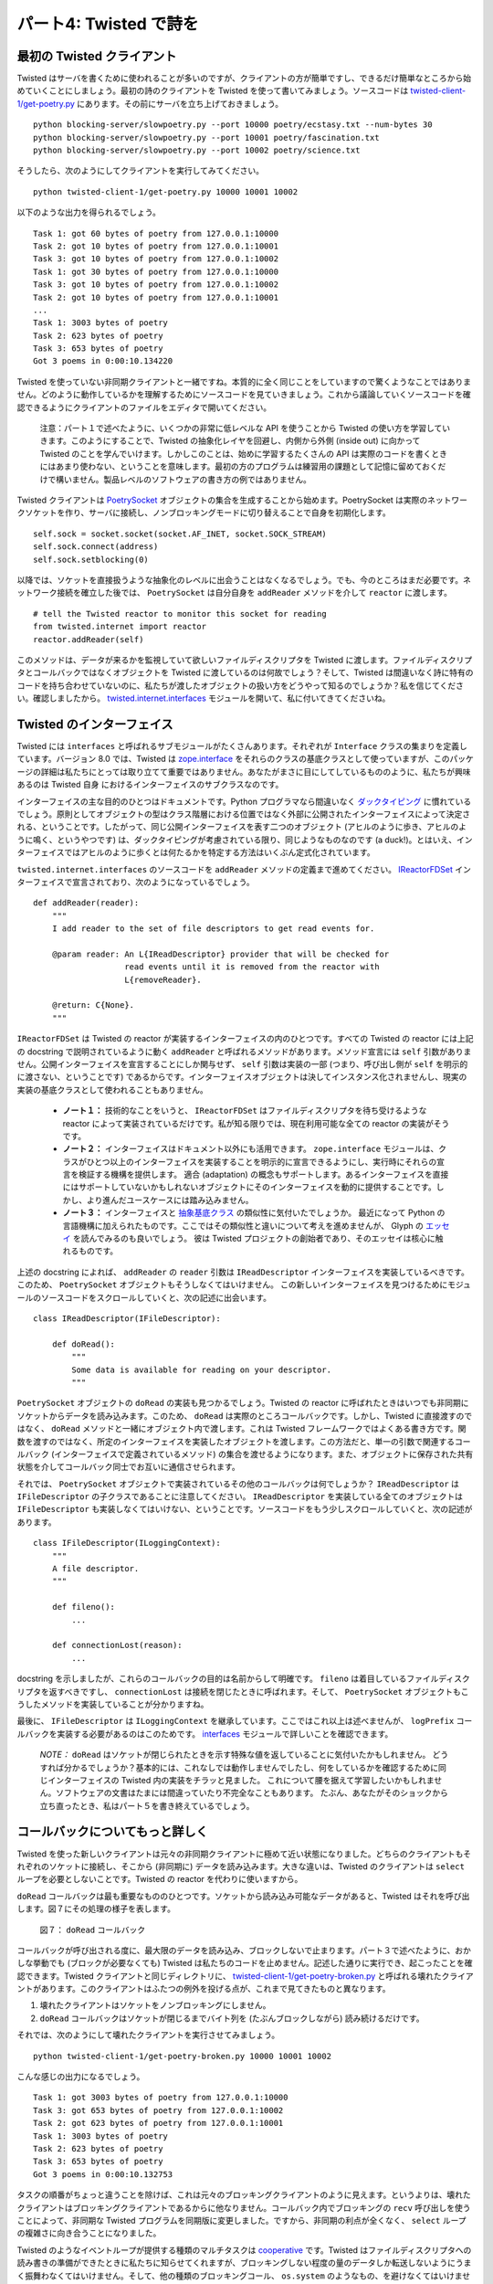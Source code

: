 =======================
パート4: Twisted で詩を
=======================

最初の Twisted クライアント
---------------------------
Twisted はサーバを書くために使われることが多いのですが、クライアントの方が簡単ですし、できるだけ簡単なところから始めていくことにしましょう。最初の詩のクライアントを Twisted を使って書いてみましょう。ソースコードは `twisted-client-1/get-poetry.py <http://github.com/jdavisp3/twisted-intro/blob/master/twisted-client-1/get-poetry.py>`_ にあります。その前にサーバを立ち上げておきましょう。
::

    python blocking-server/slowpoetry.py --port 10000 poetry/ecstasy.txt --num-bytes 30
    python blocking-server/slowpoetry.py --port 10001 poetry/fascination.txt
    python blocking-server/slowpoetry.py --port 10002 poetry/science.txt

そうしたら、次のようにしてクライアントを実行してみてください。
::

    python twisted-client-1/get-poetry.py 10000 10001 10002

以下のような出力を得られるでしょう。
::

    Task 1: got 60 bytes of poetry from 127.0.0.1:10000
    Task 2: got 10 bytes of poetry from 127.0.0.1:10001
    Task 3: got 10 bytes of poetry from 127.0.0.1:10002
    Task 1: got 30 bytes of poetry from 127.0.0.1:10000
    Task 3: got 10 bytes of poetry from 127.0.0.1:10002
    Task 2: got 10 bytes of poetry from 127.0.0.1:10001
    ...
    Task 1: 3003 bytes of poetry
    Task 2: 623 bytes of poetry
    Task 3: 653 bytes of poetry
    Got 3 poems in 0:00:10.134220


Twisted を使っていない非同期クライアントと一緒ですね。本質的に全く同じことをしていますので驚くようなことではありません。どのように動作しているかを理解するためにソースコードを見ていきましょう。これから議論していくソースコードを確認できるようにクライアントのファイルをエディタで開いてください。

    注意：パート１で述べたように、いくつかの非常に低レベルな API を使うことから Twisted の使い方を学習していきます。このようにすることで、Twisted の抽象化レイヤを回避し、内側から外側 (inside out) に向かって Twisted のことを学んでいけます。しかしこのことは、始めに学習するたくさんの API は実際のコードを書くときにはあまり使わない、ということを意味します。最初の方のプログラムは練習用の課題として記憶に留めておくだけで構いません。製品レベルのソフトウェアの書き方の例ではありません。

Twisted クライアントは `PoetrySocket <http://github.com/jdavisp3/twisted-intro/blob/master/twisted-client-1/get-poetry.py#L53>`_ オブジェクトの集合を生成することから始めます。PoetrySocket は実際のネットワークソケットを作り、サーバに接続し、ノンブロッキングモードに切り替えることで自身を初期化します。
::

    self.sock = socket.socket(socket.AF_INET, socket.SOCK_STREAM)
    self.sock.connect(address)
    self.sock.setblocking(0)

以降では、ソケットを直接扱うような抽象化のレベルに出会うことはなくなるでしょう。でも、今のところはまだ必要です。ネットワーク接続を確立した後では、 ``PoetrySocket`` は自分自身を ``addReader`` メソッドを介して ``reactor`` に渡します。
::

    # tell the Twisted reactor to monitor this socket for reading
    from twisted.internet import reactor
    reactor.addReader(self)

このメソッドは、データが来るかを監視していて欲しいファイルディスクリプタを Twisted に渡します。ファイルディスクリプタとコールバックではなくオブジェクトを Twisted に渡しているのは何故でしょう？そして、Twisted は間違いなく詩に特有のコードを持ち合わせていないのに、私たちが渡したオブジェクトの扱い方をどうやって知るのでしょうか？私を信じてください。確認しましたから。 `twisted.internet.interfaces <http://twistedmatrix.com/trac/browser/tags/releases/twisted-8.2.0/twisted/internet/interfaces.py>`_ モジュールを開いて、私に付いてきてくださいね。

Twisted のインターフェイス
--------------------------
Twisted には ``interfaces`` と呼ばれるサブモジュールがたくさんあります。それぞれが ``Interface`` クラスの集まりを定義しています。バージョン 8.0 では、Twisted は `zope.interface <http://www.zope.org/Products/ZopeInterface>`_ をそれらのクラスの基底クラスとして使っていますが、このパッケージの詳細は私たちにとっては取り立てて重要ではありません。あなたがまさに目にしてしているもののように、私たちが興味あるのは Twisted 自身 におけるインターフェイスのサブクラスなのです。

インターフェイスの主な目的のひとつはドキュメントです。Python プログラマなら間違いなく `ダックタイピング <http://en.wikipedia.org/wiki/Duck_typing>`_ に慣れているでしょう。原則としてオブジェクトの型はクラス階層における位置ではなく外部に公開されたインターフェイスによって決定される、ということです。したがって、同じ公開インターフェイスを表す二つのオブジェクト (アヒルのように歩き、アヒルのように鳴く、というやつです) は、ダックタイピングが考慮されている限り、同じようなものなのです (a duck!)。とはいえ、インターフェイスではアヒルのように歩くとは何たるかを特定する方法はいくぶん定式化されています。

``twisted.internet.interfaces`` のソースコードを ``addReader`` メソッドの定義まで進めてください。 `IReactorFDSet <http://twistedmatrix.com/trac/browser/tags/releases/twisted-8.2.0/twisted/internet/interfaces.py#L801>`_ インターフェイスで宣言されており、次のようになっているでしょう。
::

    def addReader(reader):
        """
        I add reader to the set of file descriptors to get read events for.

        @param reader: An L{IReadDescriptor} provider that will be checked for
                       read events until it is removed from the reactor with
                       L{removeReader}.

        @return: C{None}.
        """

``IReactorFDSet`` は Twisted の reactor が実装するインターフェイスの内のひとつです。すべての Twisted の reactor には上記の docstring で説明されているように動く ``addReader`` と呼ばれるメソッドがあります。メソッド宣言には ``self`` 引数がありません。公開インターフェイスを宣言することにしか関与せず、 ``self`` 引数は実装の一部 (つまり、呼び出し側が ``self`` を明示的に渡さない、ということです) であるからです。インターフェイスオブジェクトは決してインスタンス化されませんし、現実の実装の基底クラスとして使われることもありません。

    * **ノート１：** 技術的なことをいうと、 ``IReactorFDSet`` はファイルディスクリプタを待ち受けるような reactor によって実装されているだけです。私が知る限りでは、現在利用可能な全ての reactor の実装がそうです。
    * **ノート２：** インターフェイスはドキュメント以外にも活用できます。 
      ``zope.interface`` モジュールは、クラスがひとつ以上のインターフェイスを実装することを明示的に宣言できるようにし、実行時にそれらの宣言を検証する機構を提供します。
      適合 (adaptation) の概念もサポートします。あるインターフェイスを直接にはサポートしていないかもしれないオブジェクトにそのインターフェイスを動的に提供することです。しかし、より進んだユースケースには踏み込みません。
    * **ノート３：** インターフェイスと `抽象基底クラス <http://www.python.org/dev/peps/pep-3119/>`_ の類似性に気付いたでしょうか。
      最近になって Python の言語機構に加えられたものです。ここではその類似性と違いについて考えを進めませんが、
      Glyph の `エッセイ <http://glyph.twistedmatrix.com/2009/02/explaining-why-interfaces-are-great.html>`_ を読んでみるのも良いでしょう。
      彼は Twisted プロジェクトの創始者であり、そのエッセイは核心に触れるものです。

上述の docstring によれば、 ``addReader`` の ``reader`` 引数は ``IReadDescriptor`` インターフェイスを実装しているべきです。このため、 ``PoetrySocket`` オブジェクトもそうしなくてはいけません。
この新しいインターフェイスを見つけるためにモジュールのソースコードをスクロールしていくと、次の記述に出会います。
::

    class IReadDescriptor(IFileDescriptor):

        def doRead():
            """
            Some data is available for reading on your descriptor.
            """

``PoetrySocket`` オブジェクトの ``doRead`` の実装も見つかるでしょう。Twisted の reactor に呼ばれたときはいつでも非同期にソケットからデータを読み込みます。このため、 ``doRead`` は実際のところコールバックです。しかし、Twisted に直接渡すのではなく、 ``doRead`` メソッドと一緒にオブジェクト内で渡します。これは Twisted フレームワークではよくある書き方です。関数を渡すのではなく、所定のインターフェイスを実装したオブジェクトを渡します。この方法だと、単一の引数で関連するコールバック (インターフェイスで定義されているメソッド) の集合を渡せるようになります。また、オブジェクトに保存された共有状態を介してコールバック同士でお互いに通信させられます。

それでは、 ``PoetrySocket`` オブジェクトで実装されているその他のコールバックは何でしょうか？ ``IReadDescriptor`` は ``IFileDescriptor`` の子クラスであることに注意してください。 ``IReadDescriptor`` を実装している全てのオブジェクトは ``IFileDescriptor`` も実装しなくてはいけない、ということです。ソースコードをもう少しスクロールしていくと、次の記述があります。
::

    class IFileDescriptor(ILoggingContext):
        """
        A file descriptor.
        """

        def fileno():
            ...

        def connectionLost(reason):
            ...

docstring を示しましたが、これらのコールバックの目的は名前からして明確です。 ``fileno`` は着目しているファイルディスクリプタを返すべきですし、 ``connectionLost`` は接続を閉じたときに呼ばれます。そして、 ``PoetrySocket`` オブジェクトもこうしたメソッドを実装していることが分かりますね。

最後に、 ``IFileDescriptor`` は ``ILoggingContext`` を継承しています。ここではこれ以上は述べませんが、 ``logPrefix`` コールバックを実装する必要があるのはこのためです。 `interfaces <http://twistedmatrix.com/trac/browser/tags/releases/twisted-8.2.0/twisted/internet/interfaces.py>`_ モジュールで詳しいことを確認できます。

    *NOTE：* ``doRead`` はソケットが閉じられたときを示す特殊な値を返していることに気付いたかもしれません。
    どうすれば分かるでしょうか？基本的には、これなしでは動作しませんでしたし、何をしているかを確認するために同じインターフェイスの Twisted 内の実装をチラッと見ました。
    これについて腰を据えて学習したいかもしれません。ソフトウェアの文書はたまには間違っていたり不完全なこともあります。
    たぶん、あなたがそのショックから立ち直ったとき、私はパート５を書き終えているでしょう。

コールバックについてもっと詳しく
--------------------------------
Twisted を使った新しいクライアントは元々の非同期クライアントに極めて近い状態になりました。どちらのクライアントもそれぞれのソケットに接続し、そこから (非同期に) データを読み込みます。大きな違いは、Twisted のクライアントは ``select`` ループを必要としないことです。Twisted の reactor を代わりに使いますから。

``doRead`` コールバックは最も重要なもののひとつです。ソケットから読み込み可能なデータがあると、Twisted はそれを呼び出します。図７にその処理の様子を表します。

.. _figure7:

.. figure:: images/p04_reactor-doread.png

    図７： ``doRead`` コールバック


コールバックが呼び出される度に、最大限のデータを読み込み、ブロックしないで止まります。パート３で述べたように、おかしな挙動でも (ブロックが必要なくても) Twisted は私たちのコードを止めません。記述した通りに実行でき、起こったことを確認できます。Twisted クライアントと同じディレクトリに、 `twisted-client-1/get-poetry-broken.py <http://github.com/jdavisp3/twisted-intro/blob/master/twisted-client-1/get-poetry-broken.py>`_ と呼ばれる壊れたクライアントがあります。このクライアントはふたつの例外を投げる点が、これまで見てきたものと異なります。

#. 壊れたクライアントはソケットをノンブロッキングにしません。
#. ``doRead`` コールバックはソケットが閉じるまでバイト列を (たぶんブロックしながら) 読み続けるだけです。

それでは、次のようにして壊れたクライアントを実行させてみましょう。
::

    python twisted-client-1/get-poetry-broken.py 10000 10001 10002


こんな感じの出力になるでしょう。
::

    Task 1: got 3003 bytes of poetry from 127.0.0.1:10000
    Task 3: got 653 bytes of poetry from 127.0.0.1:10002
    Task 2: got 623 bytes of poetry from 127.0.0.1:10001
    Task 1: 3003 bytes of poetry
    Task 2: 623 bytes of poetry
    Task 3: 653 bytes of poetry
    Got 3 poems in 0:00:10.132753


タスクの順番がちょっと違うことを除けば、これは元々のブロッキングクライアントのように見えます。というよりは、壊れたクライアントはブロッキングクライアントであるからに他なりません。コールバック内でブロッキングの ``recv`` 呼び出しを使うことによって、非同期な Twisted プログラムを同期版に変更しました。ですから、非同期の利点が全くなく、 ``select`` ループの複雑さに向き合うことになりました。

Twisted のようなイベントループが提供する種類のマルチタスクは `cooperative <http://en.wikipedia.org/wiki/Computer_multitasking#Cooperative_multitasking.2Ftime-sharing>`_ です。Twisted はファイルディスクリプタへの読み書きの準備ができたときに私たちに知らせてくれますが、ブロッキングしない程度の量のデータしか転送しないようにうまく振舞わなくてはいけません。そして、他の種類のブロッキングコール、 ``os.system`` のようなもの、を避けなくてはいけません。さらに、(CPU に影響を受ける) 長時間の計算を必要とするタスクがあると、それを小さなチャンクに分割するのは私たちの仕事になります。入出力のタスクを可能な限り進められるようにするためです。

壊れたクライアントがそれでも動作する、ということには意味があることに気をつけてください。きちんと全ての詩をダウンロードしますね。非同期入出力の効率性の利点を享受できない、というだけです。それでも、壊れたクライアントは元々のブロッキングクライアントより非常に早く動作することに気付くかもしれません。壊れたクライアントはプログラム開始時点で全てのサーバに接続するためです。サーバは即座にデータを送り始めて、たとえ (限界まで) 読み込めなくても OS は入力データのいくらかをバッファリングしますので、ブロッキングクライアントは一度にひとつのサーバからしかデータを読み込めませんが効率的に他のサーバからデータを受け取ります。

しかし、この「トリック」は短い詩のような少量のデータにしか機能しません。もし、たとえば、2000万語からなる、あるハッカーが世界最高の `Lisp <http://http//en.wikipedia.org/wiki/Lisp_(programming_language)>`_ インタープリタを書いて本当の愛を勝ち取るという挑戦を綴った大作 (訳注：原文では epic sagas) を三つダウンロードしていたら、オペレーティングシステムのバッファはすぐに満杯になってしまい、壊れたクライアントは元々のブロッキングのものに比べて恐ろしく非効率的になっていたことでしょう。

まとめ
------
Twisted を使った最初の詩のクライアントに関してこれ以上述べることはありません。詩を待っている ``PoetrySockets`` がなくなったら `connectionLost <http://github.com/jdavisp3/twisted-intro/blob/master/twisted-client-1/get-poetry.py#L74>`_ コールバックが reactor をシャットダウンさせる、ということには気をつけた方がよいかもしれません。プログラム内では詩をダウンロードする以外のことをやっていないように思われますのでのでそれほど大したテクニックではありませんが、より低レベルの reactor の API、 ``removeReader`` と ``getReaders`` 、を使っています。

ここでのクライアントの実装に使った ``Reader`` の API と同様に ``Writer`` もあります。これは、データを送り出す
間に監視しておきたいファイルディスクリプタに対して想像通りに動作します。もっと詳しいことは `interfaces <http://twistedmatrix.com/trac/browser/tags/releases/twisted-8.2.0/twisted/internet/interfaces.py>`_ ファイルで確認してください。読み込みと書き出しを別々の API にしている理由は、 ``select`` の呼び出しが二種類のイベント (ファイルディスクリプタは読み書きのそれぞれで有効になる) を区別しているためです。もちろん、同じファイルディスクリプタで両方のイベントを待ち受けることもできます。

":doc:`p05`"では、もう少し高次元の抽象化を使って Twisted による詩のクライアントの二つ目のバージョンを記述していきます。その過程で、Twisted のインターフェイスと API をもう少し学んでいきます。

おすすめの練習問題
------------------
#. サーバへの接続に失敗したときにプログラムがクラッシュしないよう直してみましょう。
#. 指定された時間で詩が終わらないようならクライアントにタイムアウトさせるようにするために ``callLater`` を使ってください。詩が時間内に終わるようならタイムアウトをキャンセルできるように、 ``callLater`` の戻り値を読み取ってください。

..
    <H2>Part 4: Twisted Poetry
    This continues the introduction started <A href="http://krondo.com/blog/?p=1209">here</A>. You can find an index to the entire series <A href="http://krondo.com/blog/?page_id=1327">here</A>.
    <H3>Our First Twisted Client
    Although Twisted is probably more often used to write servers, clients are simpler than servers and we're starting out as simply as possible. Let's try out our first poetry client written with Twisted. The source code is in <A href="http://github.com/jdavisp3/twisted-intro/blob/master/twisted-client-1/get-poetry.py"><TT>twisted-client-1/get-poetry.py</TT></A>. Start up some poetry servers as before:
    python blocking-server/slowpoetry.py --port 10000 poetry/ecstasy.txt --num-bytes 30
    python blocking-server/slowpoetry.py --port 10001 poetry/fascination.txt
    python blocking-server/slowpoetry.py --port 10002 poetry/science.txt
    And then run the client like this:
    python twisted-client-1/get-poetry.py 10000 10001 10002
    And you should get some output like this:
    Task 1: got 60 bytes of poetry from 127.0.0.1:10000
    Task 2: got 10 bytes of poetry from 127.0.0.1:10001
    Task 3: got 10 bytes of poetry from 127.0.0.1:10002
    Task 1: got 30 bytes of poetry from 127.0.0.1:10000
    Task 3: got 10 bytes of poetry from 127.0.0.1:10002
    Task 2: got 10 bytes of poetry from 127.0.0.1:10001
    ...
    Task 1: 3003 bytes of poetry
    Task 2: 623 bytes of poetry
    Task 3: 653 bytes of poetry
    Got 3 poems in 0:00:10.134220
    Just like we did with our non-Twisted asynchronous client. Which isn't surprising as they are doing essentially the same thing. Let's take a look at the source code to see how it works. Open up the client in your editor so you can examine the code we are discussing.
    <P style="padding-left: 30px;"><STRONG>Note</STRONG>: As I mentioned in Part 1, we will begin our use of Twisted by using some very low-level APIs. By doing this we bypass some of the layers of Twisted's abstractions so we can learn Twisted from the "inside out". But this means a lot of the APIs we will learn in the beginning are not often used when writing real code. Just keep in mind that these early programs are learning exercises, not examples of how to write production software.
    The Twisted client starts up by creating a set of <A href="http://github.com/jdavisp3/twisted-intro/blob/master/twisted-client-1/get-poetry.py#L53"><CODE>PoetrySocket</CODE></A> objects. A <CODE>PoetrySocket</CODE> initializes itself by creating a real network socket, connecting to a server, and switching to non-blocking mode:
    self.sock = socket.socket(socket.AF_INET, socket.SOCK_STREAM)
    self.sock.connect(address)
    self.sock.setblocking(0)
    Eventually we'll get to a level of abstraction where we aren't working with sockets at all, but for now we still need to. After creating the network connection, a <CODE>PoetrySocket</CODE> passes <EM>itself</EM> to the <CODE>reactor</CODE> via the <CODE>addReader</CODE> method:
    # tell the Twisted reactor to monitor this socket for reading
    from twisted.internet import reactor
    reactor.addReader(self)
    This method gives Twisted a file descriptor you want to monitor for incoming data. Why are we passing Twisted an object instead of a file descriptor and a callback? And how will Twisted know what to do with our object since Twisted certainly doesn't contain any poetry-specific code? Trust me, I've looked. Open up the <TT><A href="http://twistedmatrix.com/trac/browser/tags/releases/twisted-8.2.0/twisted/internet/interfaces.py">twisted.internet.interfaces</A></TT> module and follow along with me.
    <H3>Twisted Interfaces
    There are a number of sub-modules in Twisted called <CODE>interfaces</CODE>. Each one defines a set of <CODE>Interface</CODE> classes. As of version 8.0, Twisted uses <CODE><A href="http://www.zope.org/Products/ZopeInterface">zope.interface</A></CODE> as the basis for those classes, but the details of that package aren't so important for us. We're just concerned with the Interface sub-classes in Twisted itself, like the ones you are looking at now.
    One of the principle purposes of Interfaces is documentation. As a Python programmer you are doubtless familiar with <A href="http://en.wikipedia.org/wiki/Duck_typing">Duck Typing</A>, the notion that the type of an object is principally defined not by its position in a class hierarchy but by the public interface it presents to the world. Thus two objects which present the same public interface (i.e., walk like a duck, quack like a …) are, as far as duck typing is concerned, the same sort of thing (a duck!). Well an Interface is a somewhat formalized way of specifying just what it means to walk like a duck.
    Skip down the <TT>twisted.internet.interfaces</TT> source code until you come to the definition of the <A href="http://twistedmatrix.com/trac/browser/tags/releases/twisted-8.2.0/twisted/internet/interfaces.py#L810"><CODE>addReader</CODE></A> method. It is declared in the <A href="http://twistedmatrix.com/trac/browser/tags/releases/twisted-8.2.0/twisted/internet/interfaces.py#L801"><CODE>IReactorFDSet</CODE></A> Interface and should look something like this:
    def addReader(reader):
        """
        I add reader to the set of file descriptors to get read events for.

        @param reader: An L{IReadDescriptor} provider that will be checked for
                       read events until it is removed from the reactor with
                       L{removeReader}.

        @return: C{None}.
        """
    <CODE>IReactorFDSet</CODE> is one of the Interfaces that Twisted reactors implement. Thus, any Twisted reactor has a method called <CODE>addReader</CODE> that works as described by the docstring above. The method declaration does not have a <CODE>self</CODE> argument because it is solely concerned with defining a public interface, and the <CODE>self</CODE> argument is part of the implementation (i.e., the caller does not have to pass <CODE>self</CODE> explicitly). Interface objects are never instantiated or used as base classes for real implementations.
    <P style="padding-left: 30px;"><STRONG>Note 1:</STRONG> Technically, <CODE>IReactorFDSet</CODE> would only be implemented by reactors that support waiting on file descriptors. As far as I know, that currently includes all available reactor implementations.
    <P style="padding-left: 30px;"><STRONG>Note 2</STRONG>: It is possible to use Interfaces for more than documentation. The <CODE>zope.interface</CODE> module allows you to explicitly declare that a class implements one or more interfaces, and provides mechanisms to examine these declarations at run-time. Also supported is the concept of adaptation, the ability to dynamically provide a given interface for an object that might not support that interface directly. But we're not going to delve into these more advanced use cases.
    <P style="padding-left: 30px;"><STRONG>Note 3:</STRONG> You might notice a similarity between Interfaces and <A href="http://www.python.org/dev/peps/pep-3119/">Abstract Base Classes</A>, a recent addition to the Python language. We will not be exploring their similarities and differences here, but you might be interested in reading an <A href="http://glyph.twistedmatrix.com/2009/02/explaining-why-interfaces-are-great.html">essay</A> by Glyph, the Twisted project founder, that touches on that subject.
    According to the docstring above, the <CODE>reader</CODE> argument of <CODE>addReader</CODE> should implement the <A href="http://twistedmatrix.com/trac/browser/tags/releases/twisted-8.2.0/twisted/internet/interfaces.py#L947"><CODE>IReadDescriptor</CODE></A> interface. And that means our <CODE>PoetrySocket</CODE> objects have to do just that.<BR>
    Scrolling through the module to find this new interface, we see:
    class IReadDescriptor(IFileDescriptor):

        def doRead():
            """
            Some data is available for reading on your descriptor.
            """
    And you will find an implementation of <A href="http://github.com/jdavisp3/twisted-intro/blob/master/twisted-client-1/get-poetry.py#L88"><CODE>doRead</CODE></A> on our <CODE>PoetrySocket</CODE> objects. It reads data from the socket asynchronously, whenever it is called by the Twisted reactor. So <CODE>doRead</CODE> is really a callback, but instead of passing it directly to Twisted, we pass in an object with a <CODE>doRead</CODE> method. This is a common idiom in the Twisted framework — instead of passing a function you pass an object that must implement a given Interface. This allows us to pass a set of related callbacks (the methods defined by the Interface) with a single argument. It also lets the callbacks communicate with each other through shared state stored on the object.
    So what other callbacks are implemented on <CODE>PoetrySocket</CODE> objects? Notice that <CODE>IReadDescriptor</CODE> is a sub-class of <A href="http://twistedmatrix.com/trac/browser/tags/releases/twisted-8.2.0/twisted/internet/interfaces.py#L918"><CODE>IFileDescriptor</CODE></A>. That means any object that implements <CODE>IReadDescriptor</CODE> must also implement <CODE>IFileDescriptor</CODE>. And if you do some more scrolling, you will find:
    class IFileDescriptor(ILoggingContext):
        """
        A file descriptor.
        """

        def fileno():
            ...

        def connectionLost(reason):
            ...
    I left out the docstrings above, but the purpose of these callbacks is fairly clear from the names: <CODE>fileno</CODE> should return the file descriptor we want to monitor, and <CODE>connectionLost</CODE> is called when the connection is closed. And you can see our <CODE>PoetrySocket</CODE> objects implement those methods as well.
    Finally, <CODE>IFileDescriptor</CODE> inherits from <A href="http://twistedmatrix.com/trac/browser/tags/releases/twisted-8.2.0/twisted/internet/interfaces.py#L905"><CODE>ILoggingContext</CODE></A>. I won't bother to show it here, but that's why we need to implement the <A href="http://github.com/jdavisp3/twisted-intro/blob/master/twisted-client-1/get-poetry.py#L110"><CODE>logPrefix</CODE></A> callback. You can find the details in the <A href="http://twistedmatrix.com/trac/browser/tags/releases/twisted-8.2.0/twisted/internet/interfaces.py"><CODE>interfaces</CODE></A> module.
    <P style="padding-left: 30px;"><STRONG>Note</STRONG>: You might notice that <CODE>doRead</CODE> is returning special values to indicate when the socket is closed. How did I know to do that? Basically, it didn't work without it and I peeked at Twisted's implementation of the same interface to see what to do. You may wish to sit down for this: sometimes software documentation is wrong or incomplete. Perhaps when you have recovered from the shock, I'll have finished Part 5.
    <H3>More on Callbacks
    Our new Twisted client is really quite similar to our original asynchronous client. Both clients connect their own sockets, and read data from those sockets (asynchronously). The main difference is the Twisted client doesn't need its own <CODE>select</CODE> loop — it uses the Twisted reactor instead.
    The <CODE>doRead</CODE> callback is the most important one. Twisted calls it to tell us there is some data ready to read from our socket. We can visualize the process in Figure 7:
    <DIV id="attachment_1479" class="wp-caption aligncenter" style="width: 356px"><A href="./part4_files/reactor-doread.png"><IMG class="size-full wp-image-1479" title="Figure 7: the doRead callback" src="./part4_files/reactor-doread.png" alt="Figure 7: the doRead callback" width="346" height="276"></A><P class="wp-caption-text">Figure 7: the doRead callback</DIV>
    Each time the callback is invoked it's up to us to read all the data we can and then stop without blocking. And as we said in Part 3, Twisted can't stop our code from misbehaving (from blocking needlessly). We can do just that and see what happens. In the same directory as our Twisted client is a broken client called <A href="http://github.com/jdavisp3/twisted-intro/blob/master/twisted-client-1/get-poetry-broken.py"><TT>twisted-client-1/get-poetry-broken.py</TT></A>. This client is identical to the one you've been looking at, with two exceptions:
    <OL>
    * The broken client doesn't bother to make the socket non-blocking.
    * The <CODE>doRead</CODE> callback just keeps reading bytes (and possibly blocking) until the socket is closed.
    </OL>
    Now try running the broken client like this:
    python twisted-client-1/get-poetry-broken.py 10000 10001 10002
    You'll get some output that looks something like this:
    Task 1: got 3003 bytes of poetry from 127.0.0.1:10000
    Task 3: got 653 bytes of poetry from 127.0.0.1:10002
    Task 2: got 623 bytes of poetry from 127.0.0.1:10001
    Task 1: 3003 bytes of poetry
    Task 2: 623 bytes of poetry
    Task 3: 653 bytes of poetry
    Got 3 poems in 0:00:10.132753
    Aside from a slightly different task order this looks like our original blocking client. But that's because the broken client <EM>is</EM> a blocking client. By using a blocking <CODE>recv</CODE> call in our callback, we've turned our nominally asynchronous Twisted program into a synchronous one. So we've got the complexity of a <CODE>select</CODE> loop without any of the benefits of asynchronicity.
    The sort of multi-tasking capability that an event loop like Twisted provides is <A href="http://en.wikipedia.org/wiki/Computer_multitasking#Cooperative_multitasking.2Ftime-sharing">cooperative</A>. Twisted will tell us when it's OK to read or write to a file descriptor, but we have to play nice by only transferring as much data as we can without blocking. And we must avoid making other kinds of blocking calls, like <CODE>os.system</CODE>. Furthermore, if we have a long-running computational (CPU-bound) task, it's up to us to split it up into smaller chunks so that I/O tasks can still make progress if possible.
    Note that there is a sense in which our broken client still works: it does manage to download all the poetry we asked it to. It's just that it can't take advantage of the efficiencies of asynchronous I/O. Now you might notice the broken client still runs a lot faster than the original blocking client. That's because the broken client connects to all the servers at the start of the program. Since the servers start sending data immediately, and since the OS will buffer some of the incoming data for us even if we don't read it (up to a limit), our blocking client is effectively receiving data from the other servers even though it is only reading from one at a time.
    But this "trick" only works for small amounts of data, like our short poems. If we were downloading, say, the three 20 million-word epic sagas that chronicle one hacker's attempt to win his true love by writing the world's greatest <A href="http://http//en.wikipedia.org/wiki/Lisp_(programming_language)">Lisp</A> interpreter, the operating system buffers would quickly fill up and our broken client would be scarcely more efficient than our original blocking one.
    <H3>Wrapping Up
    I don't have much more to say about our first Twisted poetry client. You might note the <A href="http://github.com/jdavisp3/twisted-intro/blob/master/twisted-client-1/get-poetry.py#L74"><CODE>connectionLost</CODE></A> callback shuts down the reactor after there are no more <CODE>PoetrySocket</CODE>s waiting for poems. That's not such a great technique since it assumes we aren't doing anything else in the program other than download poetry, but it does illustrate a couple more low-level reactor APIs, <CODE>removeReader</CODE> and <CODE>getReaders</CODE>.
    There are <CODE>Writer</CODE> equivalents to the <CODE>Reader</CODE> APIs we used in this client, and they work in analogous ways for file descriptors we want to monitor for sending data to. Consult the <A href="http://twistedmatrix.com/trac/browser/tags/releases/twisted-8.2.0/twisted/internet/interfaces.py"><CODE>interfaces</CODE></A> file for more details. The reason reading and writing have separate APIs is because the <CODE>select</CODE> call distinguishes between those two kinds of events (a file descriptor becoming available for reading or writing, respectively). It is, of course, possible to wait for both events on the same file descriptor.
    In <A href="http://krondo.com/blog/?p=1522">Part 5</A>, we will write a second version of our Twisted poetry client using some higher-level abstractions, and learn some more Twisted Interfaces and APIs along the way.
    <H3>Suggested Exercises
    <OL>
    * Fix the client so that a failure to connect to a server does not crash the program.
    * Use <CODE>callLater</CODE> to make the client timeout if a poem hasn't finished after a given interval. Read about the return value of <CODE>callLater</CODE> so you can cancel the timeout if the poem finishes on time.
    </OL>

